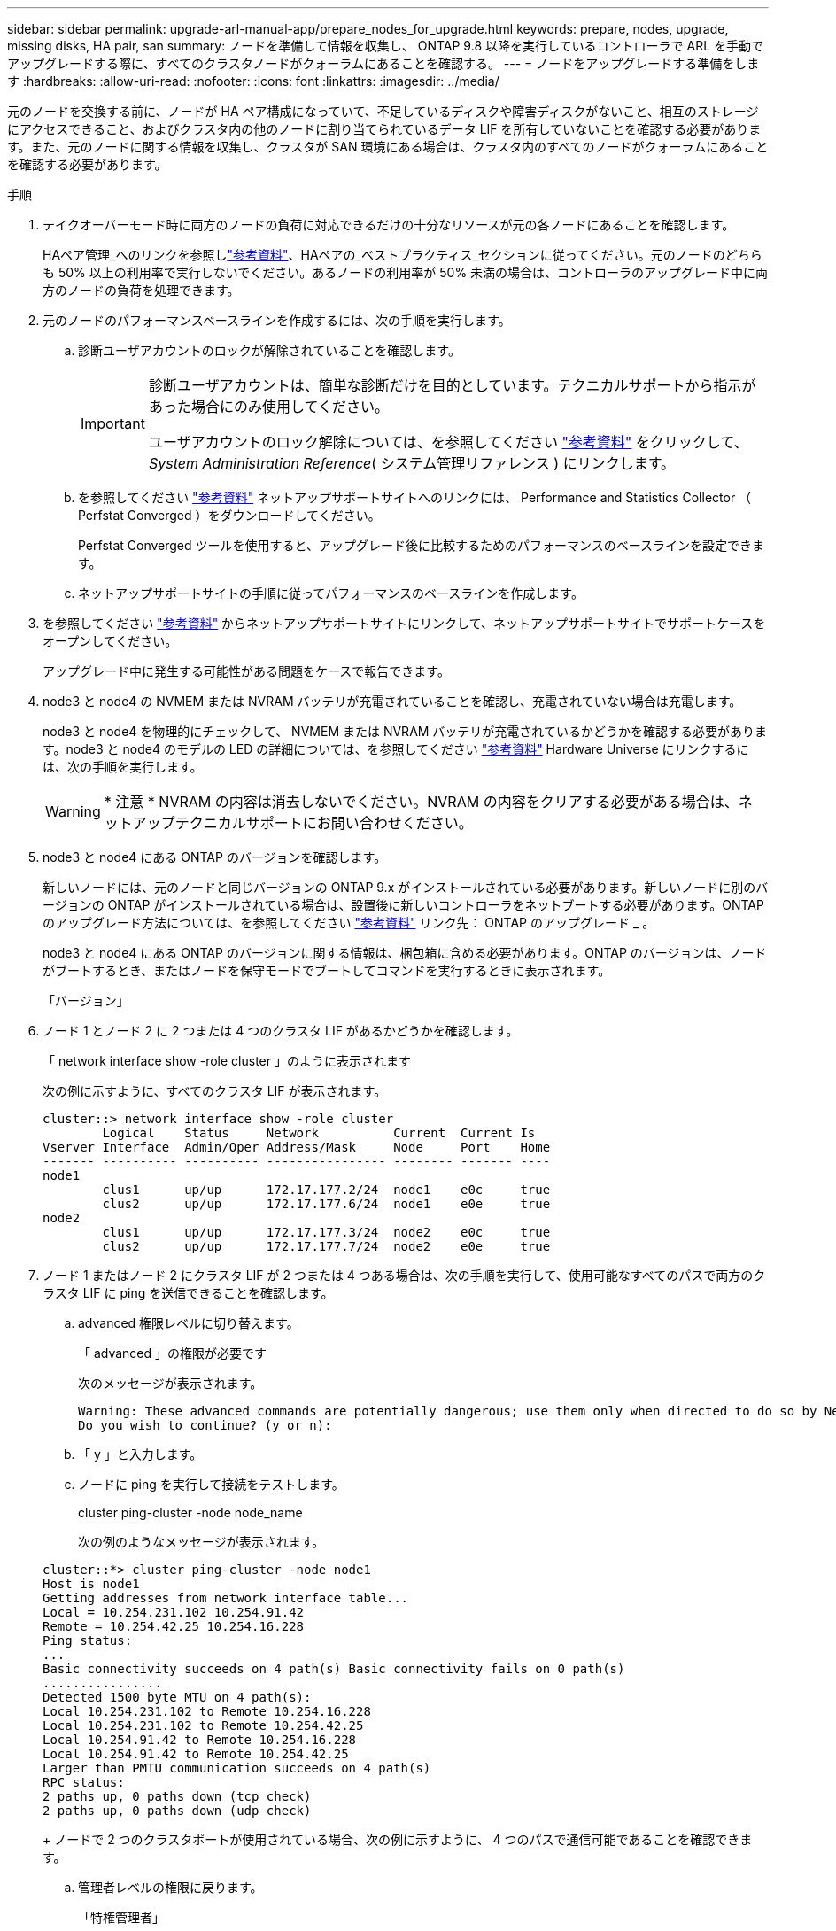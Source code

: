 ---
sidebar: sidebar 
permalink: upgrade-arl-manual-app/prepare_nodes_for_upgrade.html 
keywords: prepare, nodes, upgrade, missing disks, HA pair, san 
summary: ノードを準備して情報を収集し、 ONTAP 9.8 以降を実行しているコントローラで ARL を手動でアップグレードする際に、すべてのクラスタノードがクォーラムにあることを確認する。 
---
= ノードをアップグレードする準備をします
:hardbreaks:
:allow-uri-read: 
:nofooter: 
:icons: font
:linkattrs: 
:imagesdir: ../media/


[role="lead"]
元のノードを交換する前に、ノードが HA ペア構成になっていて、不足しているディスクや障害ディスクがないこと、相互のストレージにアクセスできること、およびクラスタ内の他のノードに割り当てられているデータ LIF を所有していないことを確認する必要があります。また、元のノードに関する情報を収集し、クラスタが SAN 環境にある場合は、クラスタ内のすべてのノードがクォーラムにあることを確認する必要があります。

.手順
. テイクオーバーモード時に両方のノードの負荷に対応できるだけの十分なリソースが元の各ノードにあることを確認します。
+
HAペア管理_へのリンクを参照しlink:other_references.html["参考資料"]、HAペアの_ベストプラクティス_セクションに従ってください。元のノードのどちらも 50% 以上の利用率で実行しないでください。あるノードの利用率が 50% 未満の場合は、コントローラのアップグレード中に両方のノードの負荷を処理できます。

. 元のノードのパフォーマンスベースラインを作成するには、次の手順を実行します。
+
.. 診断ユーザアカウントのロックが解除されていることを確認します。
+
[IMPORTANT]
====
診断ユーザアカウントは、簡単な診断だけを目的としています。テクニカルサポートから指示があった場合にのみ使用してください。

ユーザアカウントのロック解除については、を参照してください link:other_references.html["参考資料"] をクリックして、 _System Administration Reference_( システム管理リファレンス ) にリンクします。

====
.. を参照してください link:other_references.html["参考資料"] ネットアップサポートサイトへのリンクには、 Performance and Statistics Collector （ Perfstat Converged ）をダウンロードしてください。
+
Perfstat Converged ツールを使用すると、アップグレード後に比較するためのパフォーマンスのベースラインを設定できます。

.. ネットアップサポートサイトの手順に従ってパフォーマンスのベースラインを作成します。


. を参照してください link:other_references.html["参考資料"] からネットアップサポートサイトにリンクして、ネットアップサポートサイトでサポートケースをオープンしてください。
+
アップグレード中に発生する可能性がある問題をケースで報告できます。

. node3 と node4 の NVMEM または NVRAM バッテリが充電されていることを確認し、充電されていない場合は充電します。
+
node3 と node4 を物理的にチェックして、 NVMEM または NVRAM バッテリが充電されているかどうかを確認する必要があります。node3 と node4 のモデルの LED の詳細については、を参照してください link:other_references.html["参考資料"] Hardware Universe にリンクするには、次の手順を実行します。

+

WARNING: * 注意 * NVRAM の内容は消去しないでください。NVRAM の内容をクリアする必要がある場合は、ネットアップテクニカルサポートにお問い合わせください。

. node3 と node4 にある ONTAP のバージョンを確認します。
+
新しいノードには、元のノードと同じバージョンの ONTAP 9.x がインストールされている必要があります。新しいノードに別のバージョンの ONTAP がインストールされている場合は、設置後に新しいコントローラをネットブートする必要があります。ONTAP のアップグレード方法については、を参照してください link:other_references.html["参考資料"] リンク先： ONTAP のアップグレード _ 。

+
node3 と node4 にある ONTAP のバージョンに関する情報は、梱包箱に含める必要があります。ONTAP のバージョンは、ノードがブートするとき、またはノードを保守モードでブートしてコマンドを実行するときに表示されます。

+
「バージョン」

. ノード 1 とノード 2 に 2 つまたは 4 つのクラスタ LIF があるかどうかを確認します。
+
「 network interface show -role cluster 」のように表示されます

+
次の例に示すように、すべてのクラスタ LIF が表示されます。

+
....
cluster::> network interface show -role cluster
        Logical    Status     Network          Current  Current Is
Vserver Interface  Admin/Oper Address/Mask     Node     Port    Home
------- ---------- ---------- ---------------- -------- ------- ----
node1
        clus1      up/up      172.17.177.2/24  node1    e0c     true
        clus2      up/up      172.17.177.6/24  node1    e0e     true
node2
        clus1      up/up      172.17.177.3/24  node2    e0c     true
        clus2      up/up      172.17.177.7/24  node2    e0e     true
....
. ノード 1 またはノード 2 にクラスタ LIF が 2 つまたは 4 つある場合は、次の手順を実行して、使用可能なすべてのパスで両方のクラスタ LIF に ping を送信できることを確認します。
+
.. advanced 権限レベルに切り替えます。
+
「 advanced 」の権限が必要です

+
次のメッセージが表示されます。

+
....
Warning: These advanced commands are potentially dangerous; use them only when directed to do so by NetApp personnel.
Do you wish to continue? (y or n):
....
.. 「 y 」と入力します。
.. ノードに ping を実行して接続をテストします。
+
cluster ping-cluster -node node_name

+
次の例のようなメッセージが表示されます。

+
....
cluster::*> cluster ping-cluster -node node1
Host is node1
Getting addresses from network interface table...
Local = 10.254.231.102 10.254.91.42
Remote = 10.254.42.25 10.254.16.228
Ping status:
...
Basic connectivity succeeds on 4 path(s) Basic connectivity fails on 0 path(s)
................
Detected 1500 byte MTU on 4 path(s):
Local 10.254.231.102 to Remote 10.254.16.228
Local 10.254.231.102 to Remote 10.254.42.25
Local 10.254.91.42 to Remote 10.254.16.228
Local 10.254.91.42 to Remote 10.254.42.25
Larger than PMTU communication succeeds on 4 path(s)
RPC status:
2 paths up, 0 paths down (tcp check)
2 paths up, 0 paths down (udp check)
....
+
ノードで 2 つのクラスタポートが使用されている場合、次の例に示すように、 4 つのパスで通信可能であることを確認できます。

.. 管理者レベルの権限に戻ります。
+
「特権管理者」



. ノード 1 とノード 2 が HA ペアになっていることを確認し、ノードが相互に接続されており、テイクオーバーが可能であることを確認します。
+
「 storage failover show 」をクリックします

+
次の例は、ノードが相互に接続されていて、テイクオーバーが可能な場合の出力例を示しています。

+
....
cluster::> storage failover show
                              Takeover
Node           Partner        Possible State Description
-------------- -------------- -------- -------------------------------
node1          node2          true     Connected to node2
node2          node1          true     Connected to node1
....
+
どちらのノードも部分的なギブバック状態にはなりません。次の例では、 node1 の部分的なギブバックが完了しています。

+
....
cluster::> storage failover show
                              Takeover
Node           Partner        Possible State Description
-------------- -------------- -------- -------------------------------
node1          node2          true     Connected to node2, Partial giveback
node2          node1          true     Connected to node1
....
+
いずれかのノードが部分的なギブバック状態の場合は、 `storage failover giveback`コマンドを使用してギブバックを実行し、コマンドを使用してギブバック `storage failover show-giveback`が必要なアグリゲートがないことを確認します。コマンドの詳細については、「_HA pair management_」へのリンクを参照してlink:other_references.html["参考資料"]ください。

. [man_prepare-to-downgrade 9] 現在の所有者（ホーム所有者ではない）であるアグリゲートを node1 と node2 のどちらも所有していないことを確認します。
+
storage aggregate show -nodes_node_name -is-home false -fields owner-name、home-name、stateを指定します

+
node1 と node2 のどちらも現在の所有者（ホーム所有者ではない）アグリゲートを所有していない場合、次の例のようなメッセージが返されます。

+
....
cluster::> storage aggregate show -node node2 -is-home false -fields owner-name,homename,state
There are no entries matching your query.
....
+
次の例は、 4 つのアグリゲートのホーム所有者ではなくホーム所有者である node2 というノードに対するコマンドの出力を示しています。

+
....
cluster::> storage aggregate show -node node2 -is-home false
               -fields owner-name,home-name,state

aggregate     home-name    owner-name   state
------------- ------------ ------------ ------
aggr1         node1        node2        online
aggr2         node1        node2        online
aggr3         node1        node2        online
aggr4         node1        node2        online

4 entries were displayed.
....
. 次のいずれかを実行します。
+
[cols="35,65"]
|===
| のコマンドの場合は <<man_prepare_nodes_step9,手順 9>>... | 作業 


| 空の出力がありました | 手順 11 を省略して、に進みます <<man_prepare_nodes_step12,手順 12>>。 


| 出力あり | に進みます <<man_prepare_nodes_step11,手順 11>>。 
|===
. [man_prepare-to-downgrade 11]] ノード 1 またはノード 2 が現在の所有者であり、ホーム所有者ではないアグリゲートを所有している場合は、次の手順を実行します。
+
.. パートナーノードが現在所有しているアグリゲートをホーム所有者ノードに戻します。
+
storage failover giveback -ofnode home_node_name

.. node1 と node2 のどちらも現在の所有者（ホーム所有者ではない）アグリゲートを所有していないことを確認します。
+
storage aggregate show -nodes_node_name -is-home false -fields owner-name、home-name、stateを指定します

+
次の例は、アグリゲートの現在の所有者とホーム所有者の両方がノードにある場合のコマンドの出力例を示しています。

+
....
cluster::> storage aggregate show -nodes node1
          -is-home true -fields owner-name,home-name,state

aggregate     home-name    owner-name   state
------------- ------------ ------------ ------
aggr1         node1        node1        online
aggr2         node1        node1        online
aggr3         node1        node1        online
aggr4         node1        node1        online

4 entries were displayed.
....


. [man_prepare_nodes_step12]] ノード 1 とノード 2 がお互いのストレージにアクセスできることを確認し、ディスクが見つからないことを確認します。
+
「 storage failover show -fields local-missing-disks 、 partner-missing-disks 」というメッセージが表示されます

+
次の例は、不足しているディスクがない場合の出力例を示しています。

+
....
cluster::> storage failover show -fields local-missing-disks,partner-missing-disks

node     local-missing-disks partner-missing-disks
-------- ------------------- ---------------------
node1    None                None
node2    None                None
....
+
見つからないディスクがある場合は、CLI_を使用したディスクへのリンクとアグリゲートの管理、CLI_を使用した論理ストレージの管理、および_HAペアのMANAGEMENT_を参照してlink:other_references.html["参考資料"]、HAペアのストレージを設定してください。

. ノード 1 とノード 2 が正常に機能しており、クラスタへの参加条件を満たしていることを確認します。
+
「 cluster show 」を参照してください

+
次の例は、両方のノードが正常である場合の出力を示しています。

+
....
cluster::> cluster show

Node                  Health  Eligibility
--------------------- ------- ------------
node1                 true    true
node2                 true    true
....
. 権限レベルを advanced に設定します。
+
「 advanced 」の権限が必要です

. [man_prepare-to-downgrade 15]] ノード 1 とノード 2 で同じ ONTAP リリースが実行されていることを確認します。
+
system node image show -node-node1、node2 _-iscurrent true’

+
次の例は、コマンドの出力例を示しています。

+
....
cluster::*> system node image show -node node1,node2 -iscurrent true

                 Is      Is                Install
Node     Image   Default Current Version   Date
-------- ------- ------- ------- --------- -------------------
node1
         image1  true    true    9.1         2/7/2017 20:22:06
node2
         image1  true    true    9.1         2/7/2017 20:20:48

2 entries were displayed.
....
. ノード 1 とノード 2 のどちらもクラスタ内の他のノードに属するデータ LIF を所有していないことを確認し、出力の「 Current Node 」列と「 Is Home 」列をチェックします。
+
network interface show -role data -is-home false -curr-node node_name _`

+
次の例は、 node1 に、ホーム所有の LIF がクラスタ内の他のノードにない場合の出力を示しています。

+
....
cluster::> network interface show -role data -is-home false -curr-node node1
 There are no entries matching your query.
....
+
次の例は、 node1 がもう一方のノードによってホーム所有されているデータ LIF を所有している場合の出力を示しています。

+
....
cluster::> network interface show -role data -is-home false -curr-node node1

            Logical    Status     Network            Current       Current Is
Vserver     Interface  Admin/Oper Address/Mask       Node          Port    Home
----------- ---------- ---------- ------------------ ------------- ------- ----
vs0
            data1      up/up      172.18.103.137/24  node1         e0d     false
            data2      up/up      172.18.103.143/24  node1         e0f     false

2 entries were displayed.
....
. の出力の場合は <<man_prepare_nodes_step15,手順 15>> ノード 1 とノード 2 のどちらかがクラスタ内の他のノードでホーム所有されているデータ LIF を所有しており、データ LIF をノード 1 とノード 2 のどちらからも移行することを示します。
+
network interface revert -vserver * -lif *

+
network interface revert コマンドの詳細については、を参照してください link:other_references.html["参考資料"] ONTAP 9 コマンド：マニュアルページリファレンスにリンクするには、次の手順を実行します。

. ノード 1 とノード 2 で障害ディスクが所有されているかどうかを確認します。
+
storage disk show -nodelist_node1、node2 _-broken

+
いずれかのディスクで障害が発生した場合は、 CLI での _Disk およびアグリゲートの管理の手順に従ってディスクを取り外します。を参照してください link:other_references.html["参考資料"] CLI を使用してディスクおよびアグリゲートの管理にリンクするには、を参照してください）。

. 次の手順を実行して node1 と node2 に関する情報を収集し、各コマンドの出力を記録します。
+
[NOTE]
====
** この情報は、手順の後半で使用します。
** FAS8080 や AFF8080 システムなど、ノードあたり 3 つ以上のクラスタポートを備えたシステムは、アップグレードを開始する前に、ノードあたり 2 つのクラスタポートにクラスタ LIF を移行してホームに戻す必要があります。ノードごとに 3 つ以上のクラスタポートを使用してコントローラのアップグレードを実行すると、アップグレード後に新しいコントローラのクラスタ LIF がなくなる可能性があります。


====
+
.. 両方のノードのモデル、システム ID 、シリアル番号を記録します。
+
system node show -node-node1、node2 _-instanceです

+

NOTE: この情報を使用して、ディスクの再割り当てと元のノードの運用を停止します。

.. ノード 1 とノード 2 の両方で次のコマンドを入力し、シェルフ、各シェルフ内のディスク数、フラッシュストレージの詳細、メモリ、 NVRAM 、ネットワークカードに関する情報を出力に記録します。
+
'run-node_node_name sysconfig '

+

NOTE: この情報を使用して、 node3 または node4 に転送するパーツやアクセサリを特定できます。ノードが V シリーズシステムであるか、 FlexArray 仮想化ソフトウェアがインストールされているかがわからない場合は、の出力からも確認できます。

.. ノード 1 とノード 2 の両方で次のコマンドを入力し、両方のノードでオンラインになっているアグリゲートを記録します。
+
storage aggregate show -node _node_name --state online `

+

NOTE: この情報と次の手順の情報を使用して、再配置時にオフラインになった短時間のアグリゲートとボリュームが手順全体でオンラインのままになっていることを確認できます。

.. [[man_prepare_nodes_step19]] ノード 1 とノード 2 の両方で次のコマンドを入力し、両方のノードでオフラインになっているボリュームを記録します。
+
volume show -node node_name --state offline`

+

NOTE: アップグレード後にもう一度コマンドを実行し、この手順の出力と比較して、他のボリュームがオフラインになったかどうかを確認します。



. 次のコマンドを入力して、 node1 または node2 にインターフェイスグループまたは VLAN が設定されているかどうかを確認します。
+
「 network port ifgrp show 」のように表示されます

+
「 network port vlan show 」と表示されます

+
インターフェイスグループまたは VLAN がノード 1 とノード 2 のどちらで設定されているかを確認します。手順の次の手順以降で、その情報を確認する必要があります。

. ノード 1 とノード 2 の両方で次の手順を実行して、手順 の後半で物理ポートを正しくマッピングできることを確認します。
+
.. 次のコマンドを入力して 'clusterwide 以外のノードにフェイルオーバー・グループがあるかどうかを確認します
+
「 network interface failover-groups show 」と表示されます

+
フェイルオーバーグループは、システムに存在するネットワークポートのセットです。コントローラハードウェアをアップグレードすると物理ポートの場所が変わる可能性があるため、アップグレード中にフェイルオーバーグループを誤って変更する可能性があります。

+
次の例に示すように、ノード上のフェイルオーバーグループが表示されます。

+
....
cluster::> network interface failover-groups show

Vserver             Group             Targets
------------------- ----------------- ----------
Cluster             Cluster           node1:e0a, node1:e0b
                                      node2:e0a, node2:e0b

fg_6210_e0c         Default           node1:e0c, node1:e0d
                                      node1:e0e, node2:e0c
                                      node2:e0d, node2:e0e

2 entries were displayed.
....
.. clusterwide 以外のフェイルオーバー・グループがある場合は ' フェイルオーバー・グループ名と ' そのフェイルオーバー・グループに属するポートを記録します
.. 次のコマンドを入力して、ノードに VLAN が設定されているかどうかを確認します。
+
「network port vlan show -node _node_name _」のように入力します

+
VLAN は物理ポートを介して設定されます。物理ポートが変わった場合は、あとで手順で VLAN を再作成する必要があります。

+
次の例に示すように、ノードに設定されている VLAN が表示されます。

+
....
cluster::> network port vlan show

Network Network
Node    VLAN Name Port    VLAN ID MAC Address
------  --------- ------- ------- ------------------
node1   e1b-70    e1b     70      00:15:17:76:7b:69
....
.. ノードに VLAN が設定されている場合は、各ネットワークポートと VLAN ID のペアをメモします。


. 次のいずれかを実行します。
+
[cols="35,65"]
|===
| インターフェイスグループまたは VLAN の状態 | 作業 


| ノード 1 またはノード 2 | - 完了しました <<man_prepare_nodes_step23,手順 23>> および <<man_prepare_nodes_step24,手順 24>>。 


| ノード 1 とノード 2 ではありません | に進みます <<man_prepare_nodes_step24,手順 24>>。 
|===
. [[man_prepare_nodes_step23]] SAN 環境または SAN 以外の環境で node1 と node2 が存在するかどうかが不明な場合は、次のコマンドを入力して出力を確認します。
+
「network interface show -vserver _vserver_name --data-protocol iscsi | fcp」というメッセージが表示されます

+
SVM に iSCSI も FC も設定されていない場合、次の例のようなメッセージが表示されます。

+
....
cluster::> network interface show -vserver Vserver8970 -data-protocol iscsi|fcp
There are no entries matching your query.
....
+
ノードが NAS 環境にあることを確認するには '-data-protocol nfs|cifs パラメータを指定した network interface show コマンドを使用します

+
SVM に iSCSI または FC が設定されている場合、次の例のようなメッセージが表示されます。

+
....
cluster::> network interface show -vserver vs1 -data-protocol iscsi|fcp

         Logical    Status     Network            Current  Current Is
Vserver  Interface  Admin/Oper Address/Mask       Node     Port    Home
-------- ---------- ---------- ------------------ -------- ------- ----
vs1      vs1_lif1   up/down    172.17.176.20/24   node1    0d      true
....
. [man_prepare-to-downgrade 24]] 次の手順を実行して、クラスタ内のすべてのノードがクォーラムにあることを確認します。
+
.. advanced 権限レベルに切り替えます。
+
「 advanced 」の権限が必要です

+
次のメッセージが表示されます。

+
....
Warning: These advanced commands are potentially dangerous; use them only when directed to do so by NetApp personnel.
Do you wish to continue? (y or n):
....
.. 「 y 」と入力します。
.. カーネル内のクラスタサービスの状態をノードごとに 1 回確認します。
+
「 cluster kernel-service show 」のように表示されます

+
次の例のようなメッセージが表示されます。

+
....
cluster::*> cluster kernel-service show

Master        Cluster       Quorum        Availability  Operational
Node          Node          Status        Status        Status
------------- ------------- ------------- ------------- -------------
node1         node1         in-quorum     true          operational
              node2         in-quorum     true          operational

2 entries were displayed.
....
+
過半数のノードが正常で相互に通信可能な場合に、クラスタ内のノードがクォーラムを構成している。詳細については、を参照してください link:other_references.html["参考資料"] をクリックして、 _System Administration Reference_( システム管理リファレンス ) にリンクします。

.. admin 権限レベルに戻ります。
+
「特権管理者」



. 次のいずれかを実行します。
+
[cols="35,65"]
|===
| クラスタの状況 | 作業 


| SAN が設定されている | に進みます <<man_prepare_nodes_step26,手順 26>>。 


| SAN が設定されていません | に進みます <<man_prepare_nodes_step29,手順 29>>。 
|===
. [man_prepare-to-downgrade 26]] 次のコマンドを入力して、 SAN iSCSI または FC サービスが有効になっている各 SVM で、ノード 1 とノード 2 に SAN LIF があることを確認します。
+
network interface show -data-protocol iscsi|fcp-home-node_node_name _

+
コマンドは、ノード 1 とノード 2 の SAN LIF 情報を表示します。次の例は、 Status Admin/Oper 列に up/up と表示されているステータスを示しています。これは、 SAN iSCSI サービスと FC サービスが有効になっていることを示しています。

+
....
cluster::> network interface show -data-protocol iscsi|fcp
            Logical    Status     Network                  Current   Current Is
Vserver     Interface  Admin/Oper Address/Mask             Node      Port    Home
----------- ---------- ---------- ------------------       --------- ------- ----
a_vs_iscsi  data1      up/up      10.228.32.190/21         node1     e0a     true
            data2      up/up      10.228.32.192/21         node2     e0a     true

b_vs_fcp    data1      up/up      20:09:00:a0:98:19:9f:b0  node1     0c      true
            data2      up/up      20:0a:00:a0:98:19:9f:b0  node2     0c      true

c_vs_iscsi_fcp data1   up/up      20:0d:00:a0:98:19:9f:b0  node2     0c      true
            data2      up/up      20:0e:00:a0:98:19:9f:b0  node2     0c      true
            data3      up/up      10.228.34.190/21         node2     e0b     true
            data4      up/up      10.228.34.192/21         node2     e0b     true
....
+
また、次のコマンドを入力して、 LIF の詳細情報を確認することもできます。

+
'network interface show -instance -data-protocol iscsi|fcp

. 次のコマンドを入力してシステムの出力を記録し、元のノードの FC ポートのデフォルト設定を取得します。
+
ucadmin show

+
コマンドは、次の例に示すように、クラスタ内のすべての FC ポートに関する情報を表示します。

+
....
cluster::> ucadmin show

                Current Current   Pending Pending   Admin
Node    Adapter Mode    Type      Mode    Type      Status
------- ------- ------- --------- ------- --------- -----------
node1   0a      fc      initiator -       -         online
node1   0b      fc      initiator -       -         online
node1   0c      fc      initiator -       -         online
node1   0d      fc      initiator -       -         online
node2   0a      fc      initiator -       -         online
node2   0b      fc      initiator -       -         online
node2   0c      fc      initiator -       -         online
node2   0d      fc      initiator -       -         online
8 entries were displayed.
....
+
アップグレード後の情報を使用して、新しいノードに FC ポートを設定できます。

. V シリーズシステムまたは FlexArray 仮想化ソフトウェアがインストールされたシステムをアップグレードする場合は、次のコマンドを入力して出力を記録し、元のノードのトポロジに関する情報を取得します。
+
「 storage array config show -switch 」です

+
次の例に示すようにトポロジ情報が表示されます。

+
....
cluster::> storage array config show -switch

      LUN LUN                                  Target Side Initiator Side Initi-
Node  Grp Cnt Array Name    Array Target Port  Switch Port Switch Port    ator
----- --- --- ------------- ------------------ ----------- -------------- ------
node1 0   50  I_1818FAStT_1
                            205700a0b84772da   vgbr6510a:5  vgbr6510s164:3  0d
                            206700a0b84772da   vgbr6510a:6  vgbr6510s164:4  2b
                            207600a0b84772da   vgbr6510b:6  vgbr6510s163:1  0c
node2 0   50  I_1818FAStT_1
                            205700a0b84772da   vgbr6510a:5  vgbr6510s164:1  0d
                            206700a0b84772da   vgbr6510a:6  vgbr6510s164:2  2b
                            207600a0b84772da   vgbr6510b:6  vgbr6510s163:3  0c
                            208600a0b84772da   vgbr6510b:5  vgbr6510s163:4  2a
7 entries were displayed.
....
. [man_prepare-to-downgrade 29]] 次の手順を実行します。
+
.. 元のいずれかのノードで次のコマンドを入力し、出力を記録します。
+
「 service-processor show -node * -instance 」のように表示されます

+
両方のノードの SP に関する詳細情報が表示されます。

.. SP のステータスがオンラインであることを確認します
.. SP ネットワークが設定されていることを確認する。
.. SP の IP アドレスやその他の情報を記録します。
+
リモート管理デバイスのネットワーク・パラメータ（この場合は SP ）を ' 新しいノードの SP の元のシステムから再利用することができますSP の詳細については ' を参照してください link:other_references.html["参考資料"] 『 _System Administration Reference_and the ONTAP 9 Commands ： Manual Page Reference_』 にリンクするには、次の手順を実行します。



. [man_prepare-to-downgrade 30]] 新しいノードに元のノードと同じライセンス機能を設定する場合は、次のコマンドを入力して元のシステムのクラスタライセンスを表示します。
+
「 system license show -owner * 」と表示されます

+
次の例では、 cluster1 のサイトライセンスを表示しています。

+
....
system license show -owner *
Serial Number: 1-80-000013
Owner: cluster1

Package           Type    Description           Expiration
----------------- ------- --------------------- -----------
Base              site    Cluster Base License  -
NFS               site    NFS License           -
CIFS              site    CIFS License          -
SnapMirror        site    SnapMirror License    -
FlexClone         site    FlexClone License     -
SnapVault         site    SnapVault License     -
6 entries were displayed.
....
. 新しいノードの新しいライセンスキーを the _NetApp Support Site_. に取得します。を参照してください link:other_references.html["参考資料"] からネットアップサポートサイトにリンクしてください。
+
必要なライセンスキーがサイトにない場合は、ネットアップの営業担当者にお問い合わせください。

. 元のシステムで AutoSupport が有効になっているかどうかを確認するには、各ノードで次のコマンドを入力し、出力を調べます。
+
system node AutoSupport show -node-node1、node2 _

+
次の例に示すように、コマンド出力には AutoSupport が有効になっているかどうかが表示されます。

+
....
cluster::> system node autosupport show -node node1,node2

Node             State     From          To                Mail Hosts
---------------- --------- ------------- ----------------  ----------
node1            enable    Postmaster    admin@netapp.com  mailhost

node2            enable    Postmaster    -                 mailhost
2 entries were displayed.
....
. 次のいずれかを実行します。
+
[cols="35,65"]
|===
| 元のシステム | 作業 


| AutoSupport が有効になっています ...  a| 
に進みます <<man_prepare_nodes_step34,手順 34>>。



| AutoSupport が有効になっていません ...  a| 
AutoSupport を有効にするには、 _System Administration Reference_. の手順に従ってください。を参照してください link:other_references.html["参考資料"] をクリックして、 _System Administration Reference_. にリンクします。）

* 注： AutoSupport は、ストレージ・システムを初めて設定したときに、デフォルトで有効になっています。AutoSupport はいつでも無効にできますが、常に有効にしておく必要があります。AutoSupport を有効にすると、ストレージシステムに問題が発生したときに、その問題や解決策を特定するのに非常に役立ちます。

|===
. [man_prepare_nodes _step34]] 元のノードの両方で次のコマンドを入力し、 AutoSupport が正しいメールホストの詳細および受信者の E メール ID で設定されていることを確認します。
+
「 system node AutoSupport show -node node_name -instance 」の略

+
AutoSupport の詳細については、を参照してください link:other_references.html["参考資料"] 『 _System Administration Reference_and the ONTAP 9 Commands ： Manual Page Reference_』 にリンクするには、次の手順を実行します。

. [[man_prepare-to-downgrade 35 、 Step 35]] 次のコマンドを入力して、 node1 のネットアップに AutoSupport メッセージを送信します。
+
「 system node AutoSupport invoke -node node1 -type all -message 」「 Upgrading node1 from platform_old to platform_new 」というメッセージが表示されます

+

NOTE: この時点では node2 の AutoSupport メッセージはネットアップに送信しないでください。これはあとで手順で送信します。

. [man_prepare-to-downgrade 36 、 Step 36]] 次のコマンドを入力して、 AutoSupport メッセージが送信されたことを確認します。
+
'system node AutoSupport show -node1_-instance `

+
「 Last Subject Sent ：」フィールドと「 Last Time Sent ：」フィールドには、最後に送信されたメッセージのメッセージタイトルと、メッセージが送信された時刻が含まれています。

. システムで自己暗号化ドライブを使用している場合は、Knowledge Baseの文書を参照してください https://kb.netapp.com/onprem/ontap/Hardware/How_to_tell_if_a_drive_is_FIPS_certified["ドライブがFIPS認定かどうかを確認する方法"^] アップグレード対象のHAペアで使用されている自己暗号化ドライブのタイプを確認する。ONTAP ソフトウェアは、次の2種類の自己暗号化ドライブをサポートしています。
+
--
** FIPS認定のNetApp Storage Encryption（NSE）SASドライブまたはNVMeドライブ
** FIPS非対応の自己暗号化NVMeドライブ（SED）


[NOTE]
====
FIPSドライブは、同じノードまたはHAペアで他のタイプのドライブと混在させることはできません。

SEDと非暗号化ドライブを同じノードまたはHAペアで混在させることができます。

====
https://docs.netapp.com/us-en/ontap/encryption-at-rest/support-storage-encryption-concept.html#supported-self-encrypting-drive-types["サポートされている自己暗号化ドライブの詳細を確認できます"^]。

--

